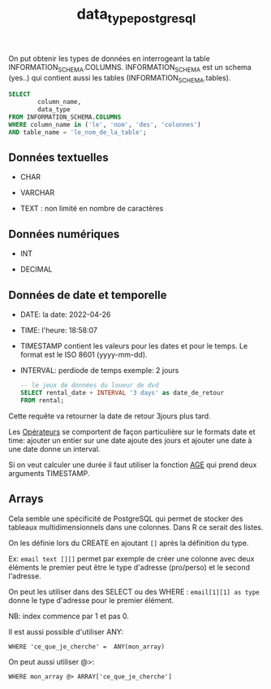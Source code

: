 :PROPERTIES:
:ID:       c75a51da-a6cc-4ec2-b7f5-2dbfb72b9982
:END:
#+title: data_type_postgresql

On put obtenir les types de données en interrogeant la table INFORMATION_SCHEMA.COLUMNS. INFORMATION_SCHEMA est un schema (yes..) qui contient aussi les tables (INFORMATION_SCHEMA.tables).

#+begin_src sql
SELECT
        column_name,
        data_type
FROM INFORMATION_SCHEMA.COLUMNS
WHERE column_name in ('le', 'nom', 'des', 'colonnes')
AND table_name = 'le_nom_de_la_table';
#+end_src


** Données textuelles

- CHAR

- VARCHAR

- TEXT : non limité en nombre de caractères

** Données numériques

- INT

- DECIMAL

** Données de date et temporelle

- DATE: la date: 2022-04-26

- TIME: l'heure: 18:58:07

- TIMESTAMP contient les valeurs pour les dates et pour le temps. Le format est le ISO 8601 (yyyy-mm-dd).

- INTERVAL: perdiode de temps exemple: 2 jours

  #+begin_src sql
-- le jeux de données du loueur de dvd
SELECT rental_date + INTERVAL '3 days' as date_de_retour
FROM rental;
  #+end_src

Cette requête va retourner la date de retour 3jours plus tard.

Les [[id:5622cd55-8baa-4095-9962-fbd311bc7a4f][Opérateurs]] se comportent de façon particulière sur le formats date et time: ajouter un entier sur une date ajoute des jours et ajouter une date à une date donne un interval.

Si on veut calculer une durée il faut utiliser la fonction [[https://www.postgresql.org/docs/current/functions-datetime.html][AGE]] qui prend deux arguments TIMESTAMP.


** Arrays

Cela semble une spécificité de PostgreSQL qui permet de stocker des tableaux multidimensionnels dans une colonnes. Dans R ce serait des listes.

On les définie lors du CREATE en ajoutant ~[]~ après la définition du type.

Ex: ~email text [][]~ permet par exemple de créer une colonne avec deux éléments le premier peut être le type d'adresse (pro/perso) et le second l'adresse.

On peut les utiliser dans des SELECT ou des WHERE : ~email[1][1] as type~ donne le type d'adresse pour le premier élément.

NB: index commence par 1 et pas 0.

Il est aussi possible d'utiliser ANY:

~WHERE 'ce_que_je_cherche' =  ANY(mon_array)~

On peut aussi utiliser @>:

~WHERE mon_array @> ARRAY['ce_que_je_cherche']~
